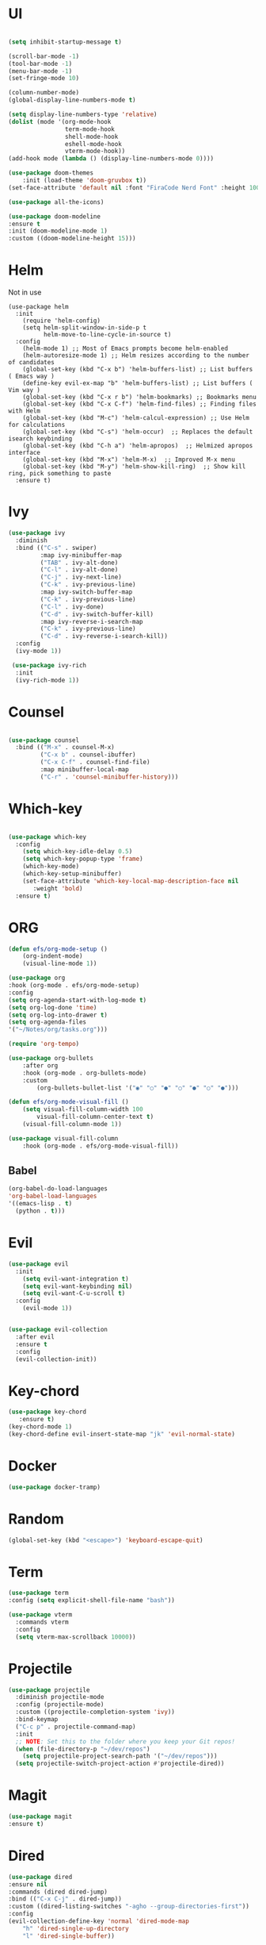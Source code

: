#+STARTUP Tweaks
* UI
#+BEGIN_SRC emacs-lisp

    (setq inhibit-startup-message t)

    (scroll-bar-mode -1)
    (tool-bar-mode -1)
    (menu-bar-mode -1)
    (set-fringe-mode 10)

    (column-number-mode)
    (global-display-line-numbers-mode t)

    (setq display-line-numbers-type 'relative)
    (dolist (mode '(org-mode-hook
                    term-mode-hook
                    shell-mode-hook
                    eshell-mode-hook
                    vterm-mode-hook))
    (add-hook mode (lambda () (display-line-numbers-mode 0))))

    (use-package doom-themes
        :init (load-theme 'doom-gruvbox t))
    (set-face-attribute 'default nil :font "FiraCode Nerd Font" :height 100)

    (use-package all-the-icons)

    (use-package doom-modeline
    :ensure t
    :init (doom-modeline-mode 1)
    :custom ((doom-modeline-height 15)))
#+END_SRC
#+RESULTS:

* Helm
Not in use
#+BEGIN_SRC text
(use-package helm
  :init
    (require 'helm-config)
    (setq helm-split-window-in-side-p t
          helm-move-to-line-cycle-in-source t)
  :config
    (helm-mode 1) ;; Most of Emacs prompts become helm-enabled
    (helm-autoresize-mode 1) ;; Helm resizes according to the number of candidates
    (global-set-key (kbd "C-x b") 'helm-buffers-list) ;; List buffers ( Emacs way )
    (define-key evil-ex-map "b" 'helm-buffers-list) ;; List buffers ( Vim way )
    (global-set-key (kbd "C-x r b") 'helm-bookmarks) ;; Bookmarks menu
    (global-set-key (kbd "C-x C-f") 'helm-find-files) ;; Finding files with Helm
    (global-set-key (kbd "M-c") 'helm-calcul-expression) ;; Use Helm for calculations
    (global-set-key (kbd "C-s") 'helm-occur)  ;; Replaces the default isearch keybinding
    (global-set-key (kbd "C-h a") 'helm-apropos)  ;; Helmized apropos interface
    (global-set-key (kbd "M-x") 'helm-M-x)  ;; Improved M-x menu
    (global-set-key (kbd "M-y") 'helm-show-kill-ring)  ;; Show kill ring, pick something to paste
  :ensure t)
#+END_SRC

* Ivy

  #+BEGIN_SRC emacs-lisp
(use-package ivy
  :diminish
  :bind (("C-s" . swiper)
         :map ivy-minibuffer-map
         ("TAB" . ivy-alt-done)	
         ("C-l" . ivy-alt-done)
         ("C-j" . ivy-next-line)
         ("C-k" . ivy-previous-line)
         :map ivy-switch-buffer-map
         ("C-k" . ivy-previous-line)
         ("C-l" . ivy-done)
         ("C-d" . ivy-switch-buffer-kill)
         :map ivy-reverse-i-search-map
         ("C-k" . ivy-previous-line)
         ("C-d" . ivy-reverse-i-search-kill))
  :config
  (ivy-mode 1))

 (use-package ivy-rich
  :init
  (ivy-rich-mode 1))

  #+END_SRC

* Counsel
  #+BEGIN_SRC emacs-lisp

(use-package counsel
  :bind (("M-x" . counsel-M-x)
         ("C-x b" . counsel-ibuffer)
         ("C-x C-f" . counsel-find-file)
         :map minibuffer-local-map
         ("C-r" . 'counsel-minibuffer-history)))

#+END_SRC

* Which-key
#+BEGIN_SRC emacs-lisp

(use-package which-key
  :config
    (setq which-key-idle-delay 0.5)
    (setq which-key-popup-type 'frame)
    (which-key-mode)
    (which-key-setup-minibuffer)
    (set-face-attribute 'which-key-local-map-description-face nil
       :weight 'bold)
  :ensure t)
#+END_SRC

* ORG
  #+begin_src emacs-lisp
(defun efs/org-mode-setup ()
    (org-indent-mode)
    (visual-line-mode 1))   
    
(use-package org
:hook (org-mode . efs/org-mode-setup)
:config
(setq org-agenda-start-with-log-mode t)
(setq org-log-done 'time)
(setq org-log-into-drawer t)
(setq org-agenda-files
'("~/Notes/org/tasks.org")))

(require 'org-tempo)

(use-package org-bullets
    :after org
    :hook (org-mode . org-bullets-mode)
    :custom
        (org-bullets-bullet-list '("◉" "○" "●" "○" "●" "○" "●")))

(defun efs/org-mode-visual-fill ()
    (setq visual-fill-column-width 100
        visual-fill-column-center-text t)
    (visual-fill-column-mode 1))

(use-package visual-fill-column
    :hook (org-mode . efs/org-mode-visual-fill))

  #+end_src
** Babel
#+begin_src emacs-lisp
  (org-babel-do-load-languages
  'org-babel-load-languages
  '((emacs-lisp . t)
    (python . t))) 
#+end_src
* Evil

#+BEGIN_SRC emacs-lisp
(use-package evil
  :init
    (setq evil-want-integration t)
    (setq evil-want-keybinding nil)
    (setq evil-want-C-u-scroll t)
  :config
    (evil-mode 1))


(use-package evil-collection
  :after evil
  :ensure t
  :config
  (evil-collection-init))

#+END_SRC

* Key-chord

#+BEGIN_SRC emacs-lisp
(use-package key-chord
   :ensure t)
(key-chord-mode 1)
(key-chord-define evil-insert-state-map "jk" 'evil-normal-state)
#+END_SRC

#+RESULTS:
: evil-normal-state

* Docker
  
#+begin_src emacs-lisp
(use-package docker-tramp)
#+end_src

* Random

  #+BEGIN_SRC emacs-lisp
  (global-set-key (kbd "<escape>") 'keyboard-escape-quit)
  #+END_SRC

* Term

#+begin_src emacs-lisp
(use-package term
:config (setq explicit-shell-file-name "bash"))

(use-package vterm
  :commands vterm
  :config
  (setq vterm-max-scrollback 10000))
#+end_src

* Projectile
  
#+begin_src emacs-lisp
(use-package projectile
  :diminish projectile-mode
  :config (projectile-mode)
  :custom ((projectile-completion-system 'ivy))
  :bind-keymap
  ("C-c p" . projectile-command-map)
  :init
  ;; NOTE: Set this to the folder where you keep your Git repos!
  (when (file-directory-p "~/dev/repos")
    (setq projectile-project-search-path '("~/dev/repos")))
  (setq projectile-switch-project-action #'projectile-dired))
#+end_src

* Magit
    #+begin_src emacs-lisp
    (use-package magit
    :ensure t)
    #+end_src
    
* Dired
#+begin_src emacs-lisp
    (use-package dired
    :ensure nil
    :commands (dired dired-jump)
    :bind (("C-x C-j" . dired-jump))
    :custom ((dired-listing-switches "-agho --group-directories-first"))
    :config
    (evil-collection-define-key 'normal 'dired-mode-map
        "h" 'dired-single-up-directory
        "l" 'dired-single-buffer))

    (use-package dired-single)

    (use-package all-the-icons-dired
    :hook (dired-mode . all-the-icons-dired-mode))

#+end_src

* CodeCodeCode
** LSP

    #+begin_src emacs-lisp
        (use-package lsp-mode 
            :commands (lsp lsp-deferred)
            :hook (lsp-mode . lsp-enable-which-key-integration)
            :init
               (setq lsp-keymap-prefix "C-c l")
            :config (setq lsp-completion-enable-additional-text-edit nil))

        (use-package lsp-ui)
        (use-package lsp-treemacs)
        (use-package lsp-ivy)

    #+end_src
** DAP

    #+begin_src emacs-lisp
        (use-package dap-mode :after lsp-mode :config (dap-auto-configure-mode))
    #+end_src

** Java

    #+begin_src emacs-lisp
      :init
        (setq lsp-java-vmargs (list "-javaagent:/home/frosse/.m2/repository/org/projectlombok/lombok/1.18.16/lombok-1.18.16.jar"
         ))
(use-package lsp-java 
    :config (add-hook 'java-mode-hook 'lsp))
    (setq lsp-java-format-settings-url "https://raw.githubusercontent.com/google/styleguide/gh-pages/eclipse-java-google-style.xml")
(setq lsp-java-format-settings-profile "GoogleStyle")
(add-hook 'java-mode-hook (defun my-set-java-tab-width () (setq tab-width 2)))  
    (use-package dap-java :ensure nil)
    #+end_src
* Snippets
    #+begin_src emacs-lisp
        (use-package yasnippet :config (yas-global-mode))
    #+end_src
